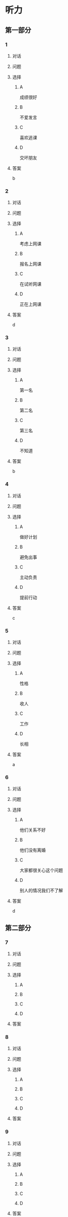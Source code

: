 * 听力

** 第一部分

*** 1

**** 对话



**** 问题



**** 选择

***** A

成绩很好

***** B

不爱发言

***** C

喜欢逃课

***** D

交坏朋友

**** 答案

b

*** 2

**** 对话



**** 问题



**** 选择

***** A

考虑上网课

***** B

报名上网课

***** C

在试听网课

***** D

正在上网课

**** 答案

d

*** 3

**** 对话



**** 问题



**** 选择

***** A

第一名

***** B

第二名

***** C

第三名

***** D

不知道

**** 答案

b

*** 4

**** 对话



**** 问题



**** 选择

***** A

做好计划

***** B

避免出事

***** C

主动负责

***** D

提前行动

**** 答案

c

*** 5

**** 对话



**** 问题



**** 选择

***** A

性格

***** B

收人

***** C

工作

***** D

长相

**** 答案

a

*** 6

**** 对话



**** 问题



**** 选择

***** A

他们关系不好

***** B

他们没有离婚

***** C

大家都很关心这个问题

***** D

别人的情况我们不了解

**** 答案

d

** 第二部分

*** 7

**** 对话



**** 问题



**** 选择

***** A



***** B



***** C



***** D



**** 答案





*** 8

**** 对话



**** 问题



**** 选择

***** A



***** B



***** C



***** D



**** 答案





*** 9

**** 对话



**** 问题



**** 选择

***** A



***** B



***** C



***** D



**** 答案





*** 10

**** 对话



**** 问题



**** 选择

***** A



***** B



***** C



***** D



**** 答案





*** 11-12

**** 对话



**** 题目

***** 11

****** 问题



****** 选择

******* A



******* B



******* C



******* D



****** 答案



***** 12

****** 问题



****** 选择

******* A



******* B



******* C



******* D



****** 答案

*** 13-14

**** 段话



**** 题目

***** 13

****** 问题



****** 选择

******* A



******* B



******* C



******* D



****** 答案



***** 14

****** 问题



****** 选择

******* A



******* B



******* C



******* D



****** 答案


* 阅读

** 第一部分

*** 课文



*** 题目


**** 15

***** 选择

****** A



****** B



****** C



****** D



***** 答案



**** 16

***** 选择

****** A



****** B



****** C



****** D



***** 答案



**** 17

***** 选择

****** A



****** B



****** C



****** D



***** 答案



**** 18

***** 选择

****** A



****** B



****** C



****** D



***** 答案



** 第二部分

*** 19
:PROPERTIES:
:ID: 56dc47d3-6eb8-4aee-80ab-89650b6a1bb4
:END:

**** 段话

这次，老师组织了一项8周的研究型学习活动，主题是“让家乡的明天更美好”。学生们参加以后说：“以前，我们总认为建设家乡是大人的事，用不着我们操心。不过，现在我们明白了，建设家乡，人人有责，我们也要承担这个义务。这个任务很艰巨，我们要尽自己最大的力量去完成。”

**** 选择

***** A

建设家乡是大人的事

***** B

这次活动可以自选主题

***** C

每个人都应该承担建设家乡的责任

***** D

小学生们承担不了这么艰巨的任务

**** 答案

c

*** 20
:PROPERTIES:
:ID: d90c8d56-8f06-4763-bff1-c5b3187d670d
:END:

**** 段话

为了能够保证活动顺利进行，请务必确保以下所有条件与您的实际情况相符，年满二十二周岁；大专或以上学历；有充足的时间，必须能完成最短一个学期的教学任务；取得家人对支教的理解和支持；有一定的经济能力，能承担支教期间所产生的相关费用，包括交通及日常生活用品和其他私人支出。

**** 选择

***** A

三十岁以上的人不能报名

***** B

研究生可以参加支教活动

***** C

这个活动至少要参加一年

***** D

这个活动需要参加人捐款

**** 答案

b

*** 21
:PROPERTIES:
:ID: fa0d9376-2e25-41ad-9e24-353ee01c0795
:END:

**** 段话

21。按照自己的特点制定作息时间表固然有道理，但有时却与考试要求的作息时间不一致。而人体的生物钟具有惯性，很难一下子完全调整过来。所以，在重大考试之前，必须提前行动，使自己各方面的情况，在考前调节到最理想的状态。

**** 选择

***** A

作息时间表必须按照自己的特点制定

***** B

人体的生物钟可以随时随地调整过来

***** C

考试要求的作息时间会影响人体生物钟

***** D

为取得好的成绩，应提前调整作息时间

**** 答案

d

*** 22
:PROPERTIES:
:ID: bc368cc5-da70-40e3-8cc9-a12191c0d845
:END:

**** 段话

中国从80年代开始开展普及义务教育的工作，但至今仍未完成。因此，“素质教育”的改革不能只是一句简单的口号，它在各个地区所面临的情况和需完成的任务是不一样的。北京、上海这样的大城市，可以侧重培养学生的创造性等，但对贫困地区来说，首先需要的还是完全普及义务教育。

**** 选择

***** A

普及义务教育的工作80年才能完成

***** B

“素质教育”是未来教育改革的方向

***** C

各个地区义务教育的普及程度一致

***** D

实施“素质教育”应该因地而异

**** 答案

d

** 第三部分

*** 23-25

**** 课文



**** 题目

***** 23

****** 问题



****** 选择

******* A



******* B



******* C



******* D



****** 答案


***** 24

****** 问题



****** 选择

******* A



******* B



******* C



******* D



****** 答案


***** 25

****** 问题



****** 选择

******* A



******* B



******* C



******* D



****** 答案



*** 26-28

**** 课文



**** 题目

***** 26

****** 问题



****** 选择

******* A



******* B



******* C



******* D



****** 答案


***** 27

****** 问题



****** 选择

******* A



******* B



******* C



******* D



****** 答案


***** 28

****** 问题



****** 选择

******* A



******* B



******* C



******* D



****** 答案



* 书写

** 第一部分

*** 29

**** 词语

***** 1



***** 2



***** 3



***** 4



***** 5



**** 答案

***** 1



*** 30

**** 词语

***** 1



***** 2



***** 3



***** 4



***** 5



**** 答案

***** 1



*** 31

**** 词语

***** 1



***** 2



***** 3



***** 4



***** 5



**** 答案

***** 1



